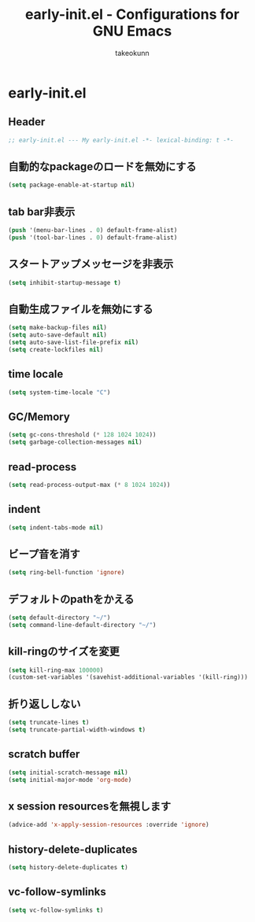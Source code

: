 #+TITLE: early-init.el - Configurations for GNU Emacs
#+AUTHOR: takeokunn
#+EMAIL: bararararatty@gmail.com
#+STARTUP: content
#+STARTUP: fold
#+HTML_HEAD: <link rel="stylesheet" type="text/css" href="https://www.pirilampo.org/styles/readtheorg/css/htmlize.css"/>
#+HTML_HEAD: <link rel="stylesheet" type="text/css" href="https://www.pirilampo.org/styles/readtheorg/css/readtheorg.css"/>
#+HTML_HEAD: <script src="https://ajax.googleapis.com/ajax/libs/jquery/2.1.3/jquery.min.js"></script>
#+HTML_HEAD: <script src="https://maxcdn.bootstrapcdn.com/bootstrap/3.3.4/js/bootstrap.min.js"></script>
#+HTML_HEAD: <script type="text/javascript" src="https://www.pirilampo.org/styles/lib/js/jquery.stickytableheaders.min.js"></script>
#+HTML_HEAD: <script type="text/javascript" src="https://www.pirilampo.org/styles/readtheorg/js/readtheorg.js"></script>
* early-init.el
** Header
#+begin_src emacs-lisp :tangle yes
  ;; early-init.el --- My early-init.el -*- lexical-binding: t -*-
#+end_src
** 自動的なpackageのロードを無効にする
#+begin_src emacs-lisp :tangle yes
  (setq package-enable-at-startup nil)
#+end_src
** tab bar非表示
#+begin_src emacs-lisp :tangle yes
  (push '(menu-bar-lines . 0) default-frame-alist)
  (push '(tool-bar-lines . 0) default-frame-alist)
#+end_src
** スタートアップメッセージを非表示
   #+begin_src emacs-lisp :tangle yes
     (setq inhibit-startup-message t)
   #+END_SRC
** 自動生成ファイルを無効にする
   #+begin_src emacs-lisp :tangle yes
     (setq make-backup-files nil)
     (setq auto-save-default nil)
     (setq auto-save-list-file-prefix nil)
     (setq create-lockfiles nil)
   #+END_SRC
** time locale
   #+begin_src emacs-lisp :tangle yes
     (setq system-time-locale "C")
   #+END_SRC
** GC/Memory
   #+begin_src emacs-lisp :tangle yes
     (setq gc-cons-threshold (* 128 1024 1024))
     (setq garbage-collection-messages nil)
   #+END_SRC
** read-process
#+begin_src emacs-lisp :tangle yes
  (setq read-process-output-max (* 8 1024 1024))
#+end_src
** indent
   #+begin_src emacs-lisp :tangle yes
     (setq indent-tabs-mode nil)
   #+END_SRC
** ビープ音を消す
   #+begin_src emacs-lisp :tangle yes
     (setq ring-bell-function 'ignore)
   #+end_src
** デフォルトのpathをかえる
   #+begin_src emacs-lisp :tangle yes
     (setq default-directory "~/")
     (setq command-line-default-directory "~/")
   #+end_src
** kill-ringのサイズを変更
   #+begin_src emacs-lisp :tangle yes
     (setq kill-ring-max 100000)
     (custom-set-variables '(savehist-additional-variables '(kill-ring)))
   #+end_src
** 折り返ししない
#+begin_src emacs-lisp :tangle yes
  (setq truncate-lines t)
  (setq truncate-partial-width-windows t)
#+end_src
** scratch buffer
   #+begin_src emacs-lisp :tangle yes
     (setq initial-scratch-message nil)
     (setq initial-major-mode 'org-mode)
   #+end_src
** x session resourcesを無視します
#+begin_src emacs-lisp :tangle yes
  (advice-add 'x-apply-session-resources :override 'ignore)
#+end_src
** history-delete-duplicates
#+begin_src emacs-lisp :tangle yes
  (setq history-delete-duplicates t)
#+end_src
** vc-follow-symlinks
#+begin_src emacs-lisp :tangle yes
  (setq vc-follow-symlinks t)
#+end_src
